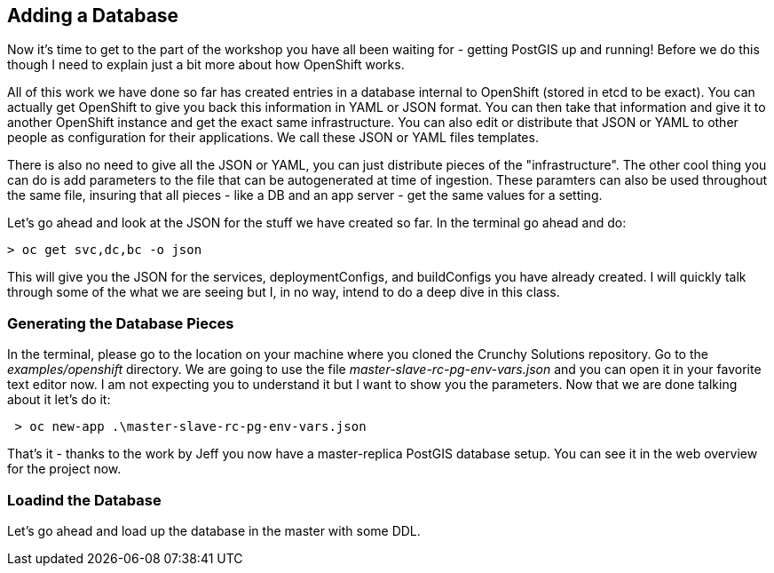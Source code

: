 == Adding a Database

Now it's time to get to the part of the workshop you have all been waiting for - getting PostGIS up and running! Before we do this though I need to explain just a bit more about how OpenShift works. 

All of this work we have done so far has created entries in a database internal to OpenShift (stored in etcd to be exact). You can actually get OpenShift to give you back this information in YAML or JSON format. You can then take that information and give it to another OpenShift instance and get the exact same infrastructure. You can also edit or distribute that JSON or YAML to other people as configuration for their applications. We call these JSON or YAML files templates.

There is also no need to give all the JSON or YAML,  you can just distribute pieces of the "infrastructure". The other cool thing you can do is add parameters to the file that can be autogenerated at time of ingestion. These paramters can also be used throughout the same file, insuring that all pieces - like a DB and an app server - get the same values for a setting.

Let's go ahead and look at the JSON for the stuff we have created so far. In the terminal go ahead and do:

[source, bash]
----

> oc get svc,dc,bc -o json

----

This will give you the JSON for the services, deploymentConfigs, and buildConfigs you have already created. I will quickly talk through some of the what we are seeing but I, in no way, intend to do a deep dive in this class.


=== Generating the Database Pieces

In the terminal, please go to the location on your machine where you cloned the Crunchy Solutions repository. Go to the _examples/openshift_ directory. We are going to use the file _master-slave-rc-pg-env-vars.json_ and you can open it in your favorite text editor now. I am not expecting you to understand it but I want to show you the parameters. Now that we are done talking about it let's do it:

[source, bash]
----

 > oc new-app .\master-slave-rc-pg-env-vars.json

----

That's it - thanks to the work by Jeff you now have a master-replica PostGIS database setup. You can see it in the web overview for the project now.

=== Loadind the Database

Let's go ahead and load up the database in the master with some DDL.

<<<